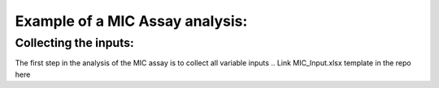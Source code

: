 Example of a MIC Assay analysis:
=============

Collecting the inputs:
*******************

The first step in the analysis of the MIC assay is to collect all variable inputs
.. Link MIC_Input.xlsx template in the repo here


.. code-block:: Python
   :linenos:

    import rda_toolbox as rda

    rda.mic_process_inputs(
        # Input specifications excel:
        "../data/input/MIC_Input.xlsx",
        # Barcode reader file which shows Motherplate to AsT plate mapping
        "../data/input/DiS_MP_AsT_2024-10-08.txt",
        # Barcode reader file which shows Ast plate to AcD plate mapping
        "../data/input/AmA_AsT_AcD_20241009.txt",
    ).save("../data/processed/prepared_input_mapping_table.csv", index=False)

